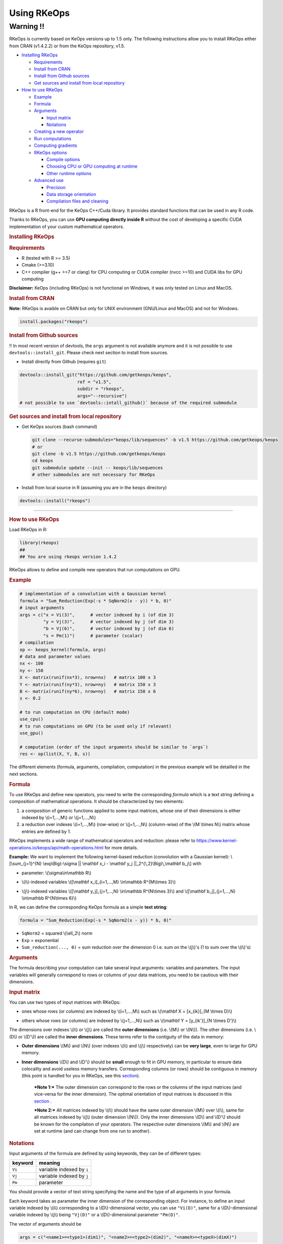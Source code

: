Using RKeOps
============

Warning !!
----------

RKeOps is currently based on KeOps versions up to 1.5 only. The following instructions allow you to install
RKeOps either from CRAN (v1.4.2.2) or from the KeOps repository, v1.5.

.. raw:: html

   <div id="TOC">

-  `Installing RKeOps <#installing-rkeops>`__

   -  `Requirements <#requirements>`__
   -  `Install from CRAN <#install-from-cran>`__
   -  `Install from Github sources <#install-from-github-sources>`__
   -  `Get sources and install from local
      repository <#get-sources-and-install-from-local-repository>`__

-  `How to use RKeOps <#how-to-use-rkeops>`__

   -  `Example <#example>`__
   -  `Formula <#formula>`__
   -  `Arguments <#arguments>`__

      -  `Input matrix <#input-matrix>`__
      -  `Notations <#notations>`__

   -  `Creating a new operator <#creating-a-new-operator>`__
   -  `Run computations <#run-computations>`__
   -  `Computing gradients <#computing-gradients>`__
   -  `RKeOps options <#rkeops-options>`__

      -  `Compile options <#compile-options>`__
      -  `Choosing CPU or GPU computing at
         runtime <#choosing-cpu-or-gpu-computing-at-runtime>`__
      -  `Other runtime options <#other-runtime-options>`__

   -  `Advanced use <#advanced-use>`__

      -  `Precision <#precision>`__
      -  `Data storage orientation <#data-storage-orientation>`__
      -  `Compilation files and
         cleaning <#compilation-files-and-cleaning>`__

.. raw:: html

   </div>

| RKeOps is a R front-end for the KeOps C++/Cuda library. It provides
  standard functions that can be used in any R code.

Thanks to RKeOps, you can use **GPU computing directly inside R**
without the cost of developing a specific CUDA implementation of your
custom mathematical operators.

.. raw:: html

   <div id="installing-rkeops" class="section level1">

.. rubric:: Installing RKeOps
   :name: installing-rkeops

.. raw:: html

   <div id="requirements" class="section level2">

.. rubric:: Requirements
   :name: requirements

-  R (tested with R >= 3.5)
-  Cmake (>=3.10)
-  C++ compiler (g++ >=7 or clang) for CPU computing or CUDA compiler
   (nvcc >=10) and CUDA libs for GPU computing

**Disclaimer:** KeOps (including RKeOps) is not functional on Windows,
it was only tested on Linux and MacOS.

.. raw:: html

   </div>

.. raw:: html

   <div id="install-from-cran" class="section level2">

.. rubric:: Install from CRAN
   :name: install-from-cran

**Note:** RKeOps is avaible on CRAN but only for UNIX environment (GNU/Linux and MacOS) and not for Windows.

.. raw:: html

   <div class="sourceCode">

.. code:: r

    install.packages("rkeops")

.. raw:: html

   </div>

.. raw:: html

   </div>

.. raw:: html

   <div id="install-from-github-sources" class="section level2">

.. rubric:: Install from Github sources
   :name: install-from-github-sources

!! In most recent version of devtools, the ``args`` argument is not 
available anymore and it is not possible to use
``devtools::install_git``. Please check next section to install from sources.

-  Install directly from Github (requires ``git``)

.. raw:: html

   <div class="sourceCode">

.. code:: r

    devtools::install_git("https://github.com/getkeops/keops",
                          ref = "v1.5",
                          subdir = "rkeops",
                          args="--recursive")
    # not possible to use `devtools::intall_github()` because of the required submodule

.. raw:: html

   </div>

.. raw:: html

   </div>

.. raw:: html

   <div id="get-sources-and-install-from-local-repository"
   class="section level2">

.. rubric:: Get sources and install from local repository
   :name: get-sources-and-install-from-local-repository

-  Get KeOps sources (bash command)

   .. raw:: html

      <div class="sourceCode">

   .. code:: bash

       git clone --recurse-submodules="keops/lib/sequences" -b v1.5 https://github.com/getkeops/keops
       # or
       git clone -b v1.5 https://github.com/getkeops/keops
       cd keops
       git submodule update --init -- keops/lib/sequences
       # other submodules are not necessary for RKeOps

   .. raw:: html

      </div>

-  Install from local source in R (assuming you are in the ``keops``
   directory)

.. raw:: html

   <div class="sourceCode">

.. code:: r

    devtools::install("rkeops")

.. raw:: html

   </div>

--------------

.. raw:: html

   </div>

.. raw:: html

   </div>

.. raw:: html

   <div id="how-to-use-rkeops" class="section level1">

.. rubric:: How to use RKeOps
   :name: how-to-use-rkeops

Load RKeOps in R:

.. raw:: html

   <div class="sourceCode">

.. code:: r

    library(rkeops)
    ##
    ## You are using rkeops version 1.4.2

.. raw:: html

   </div>

RKeOps allows to define and compile new operators that run computations
on GPU.

.. raw:: html

   <div id="example" class="section level2">

.. rubric:: Example
   :name: example

.. raw:: html

   <div class="sourceCode">

.. code:: r

    # implementation of a convolution with a Gaussian kernel
    formula = "Sum_Reduction(Exp(-s * SqNorm2(x - y)) * b, 0)"
    # input arguments
    args = c("x = Vi(3)",      # vector indexed by i (of dim 3)
             "y = Vj(3)",      # vector indexed by j (of dim 3)
             "b = Vj(6)",      # vector indexed by j (of dim 6)
             "s = Pm(1)")      # parameter (scalar)
    # compilation
    op <- keops_kernel(formula, args)
    # data and parameter values
    nx <- 100
    ny <- 150
    X <- matrix(runif(nx*3), nrow=nx)   # matrix 100 x 3
    Y <- matrix(runif(ny*3), nrow=ny)   # matrix 150 x 3
    B <- matrix(runif(ny*6), nrow=ny)   # matrix 150 x 6
    s <- 0.2

    # to run computation on CPU (default mode)
    use_cpu()
    # to run computations on GPU (to be used only if relevant)
    use_gpu()

    # computation (order of the input arguments should be similar to `args`)
    res <- op(list(X, Y, B, s))

.. raw:: html

   </div>

The different elements (formula, arguments, compilation, computation) in
the previous example will be detailled in the next sections.

.. raw:: html

   </div>

.. raw:: html

   <div id="formula" class="section level2">

.. rubric:: Formula
   :name: formula

To use RKeOps and define new operators, you need to write the
corresponding *formula* which is a text string defining a composition of
mathematical operations. It should be characterized by two elements:

1. a composition of generic functions applied to some input matrices,
   whose one of their dimensions is either indexed by \\(i=1,...,M\\) or
   \\(j=1,...,N\\)

2. a reduction over indexes \\(i=1,...,M\\) (row-wise) or
   \\(j=1,...,N\\) (column-wise) of the \\(M \\times N\\) matrix whose
   entries are defined by 1.

| RKeOps implements a wide range of mathematical operators and
  reduction: please refer to
  https://www.kernel-operations.io/keops/api/math-operations.html for
  more details.

**Example:** We want to implement the following kernel-based reduction
(convolution with a Gaussian kernel): \\[\\sum\_{j=1}^{N}
\\exp\\Big(-\\sigma \|\| \\mathbf x\_i - \\mathbf y\_j
\|\|\_2^{\\,2}\\Big)\\,\\mathbf b\_j\\] with

-  | parameter: \\(\\sigma\\in\\mathbb R\\)

-  | \\(i\\)-indexed variables \\([\\mathbf x\_i]\_{i=1,...,M}
     \\in\\mathbb R^{M\\times 3}\\)

-  | \\(j\\)-indexed variables \\([\\mathbf y\_j]\_{j=1,...,N}
     \\in\\mathbb R^{N\\times 3}\\) and \\([\\mathbf b\_j]\_{j=1,...,N}
     \\in\\mathbb R^{N\\times 6}\\)

In R, we can define the corresponding KeOps formula as a simple **text
string**:

.. raw:: html

   <div class="sourceCode">

.. code:: r

    formula = "Sum_Reduction(Exp(-s * SqNorm2(x - y)) * b, 0)"

.. raw:: html

   </div>

-  ``SqNorm2`` = squared \\(\\ell\_2\\) norm
-  ``Exp`` = exponential
-  ``Sum_reduction(..., 0)`` = sum reduction over the dimension 0 i.e.
   sum on the \\(j\\)'s (1 to sum over the \\(i\\)'s)

.. raw:: html

   </div>

.. raw:: html

   <div id="arguments" class="section level2">

.. rubric:: Arguments
   :name: arguments

The formula describing your computation can take several input
arguments: variables and parameters. The input variables will generally
correspond to rows or columns of your data matrices, you need to be
cautious with their dimensions.

.. raw:: html

   <div id="input-matrix" class="section level3">

.. rubric:: Input matrix
   :name: input-matrix

| You can use two types of input matrices with RKeOps:

-  | ones whose rows (or columns) are indexed by \\(i=1,...,M\\) such as
     \\(\\mathbf X = [x\_{ik}]\_{M \\times D}\\)

-  | others whose rows (or columns) are indexed by \\(j=1,...,N\\) such
     as \\(\\mathbf Y = [y\_{ik'}]\_{N \\times D'}\\)

| The dimensions over indexes \\(i\\) or \\(j\\) are called the **outer
  dimensions** (i.e. \\(M\\) or \\(N\\)). The other dimensions (i.e.
  \\(D\\) or \\(D'\\)) are called the **inner dimensions**. These terms
  refer to the contiguity of the data in memory:

-  | **Outer dimensions** \\(M\\) and \\(N\\) (over indexes \\(i\\) and
     \\(j\\) respectively) can be **very large**, even to large for GPU
     memory.

-  | **Inner dimensions** \\(D\\) and \\(D'\\) should be **small**
     enough to fit in GPU memory, in particular to ensure data
     colocality and avoid useless memory transfers. Corresponding
     columns (or rows) should be contiguous in memory (this point is
     handled for you in RKeOps, see this
     `section <#data-storage-orientation>`__).

    ***Note 1:*** The outer dimension can correspond to the rows or the
    columns of the input matrices (and vice-versa for the inner
    dimension). The optimal orientation of input matrices is discussed
    in this `section <#data-storage-orientation>`__ .

    | ***Note 2:*** All matrices indexed by \\(i\\) should have the same
      outer dimension \\(M\\) over \\(i\\), same for all matrices
      indexed by \\(j\\) (outer dimension \\(N\\)). Only the inner
      dimensions \\(D\\) and \\(D'\\) should be known for the
      compilation of your operators. The respective outer dimensions
      \\(M\\) and \\(N\\) are set at runtime (and can change from one
      run to another).

.. raw:: html

   </div>

.. raw:: html

   <div id="notations" class="section level3">

.. rubric:: Notations
   :name: notations

Input arguments of the formula are defined by using keywords, they can
be of different types:

+-----------+-----------------------------+
| keyword   | meaning                     |
+===========+=============================+
| ``Vi``    | variable indexed by ``i``   |
+-----------+-----------------------------+
| ``Vj``    | variable indexed by ``j``   |
+-----------+-----------------------------+
| ``Pm``    | parameter                   |
+-----------+-----------------------------+

You should provide a vector of text string specifying the name and the
type of all arguments in your formula.

| Each keyword takes as parameter the inner dimension of the
  corresponding object. For instance, to define an input variable
  indexed by \\(i\\) corresponding to a \\(D\\)-dimensional vector, you
  can use ``"Vi(D)"``, same for a \\(D\\)-dimensional variable indexed
  by \\(j\\) being ``"Vj(D)"`` or a \\(D\\)-dimensional parameter
  ``"Pm(D)"``.

The vector of arguments should be

.. raw:: html

   <div class="sourceCode">

.. code:: r

    args = c("<name1>=<type1>(dim1)", "<name2>=<type2>(dim2)", "<nameX>=<typeX>(dimX)")

.. raw:: html

   </div>

where

-  ``<nameX>`` is the name
-  ``<type1>`` is the type (among ``Vi``, ``Vj`` or ``Pm``)
-  ``<dimX>`` is the **inner dimension**

| of the ``X``\ \\(^\\text{th}\\) variable in the formula.

    ***Important:*** The names should correspond to the ones used in the
    formula. The input parameter order will be the one used when calling
    the compiled operator.

**Example:** We define the corresponding arguments of the previous
`formula <#formula>`__, i.e. parameters or variables indexed by \\(i\\)
or \\(j\\) with their corresponding inner dimensions:

.. raw:: html

   <div class="sourceCode">

.. code:: r

    args = c("x = Vi(3)",      # vector indexed by i (of dim 3)
             "y = Vj(3)",      # vector indexed by j (of dim 3)
             "b = Vj(6)",      # vector indexed by j (of dim 6)
             "s = Pm(1)")      # parameter (scalar)

.. raw:: html

   </div>

.. raw:: html

   </div>

.. raw:: html

   </div>

.. raw:: html

   <div id="creating-a-new-operator" class="section level2">

.. rubric:: Creating a new operator
   :name: creating-a-new-operator

By using the function ``keops_kernel``, based on the formula and its
arguments that we previously defined, we can compile and load into R the
corresponding operator:

.. raw:: html

   <div class="sourceCode">

.. code:: r

    # compilation
    op <- keops_kernel(formula, args)

.. raw:: html

   </div>

| Calling ``keops_kernel(formula, args)`` returns a function that can be
  later used to run computations on your data with your value of
  parameters. You should only be cautious with the similarity of each
  argument inner dimension.

The returned function (here ``op``) expects a list of input values in
the order specified in the vector ``args``.

The result of compilation (shared library file) is stored on the system
and will be reused when calling again the function ``keops_kernel`` on
the same formula with the same arguments and the same conditions (e.g.
precision), to avoid useless recompilation.

.. raw:: html

   </div>

.. raw:: html

   <div id="run-computations" class="section level2">

.. rubric:: Run computations
   :name: run-computations

We generate data with inner dimensions (number of columns) corresponding
to each argument expected by the operator ``op``. The function ``op``
takes in input a list of input arguments. If the list if named, ``op``
checks the association between the supplied names and the names of the
formula arguments. In this case only, it can also correct the order of
the input list to match the expected order of arguments.

.. raw:: html

   <div class="sourceCode">

.. code:: r

    # data and parameter values
    nx <- 100
    ny <- 150
    X <- matrix(runif(nx*3), nrow=nx)   # matrix 100 x 3
    Y <- matrix(runif(ny*3), nrow=ny)   # matrix 150 x 3
    B <- matrix(runif(ny*6), nrow=ny)   # matrix 150 x 6
    s <- 0.2

    # to run computation on CPU (default mode)
    use_cpu()
    # to run computations on GPU (to be used only if relevant)
    use_gpu()

    # computation (order of the input arguments should be similar to `args`)
    res <- op(list(x, y, beta, s))

.. raw:: html

   </div>

.. raw:: html

   </div>

.. raw:: html

   <div id="computing-gradients" class="section level2">

.. rubric:: Computing gradients
   :name: computing-gradients

You can define gradients directly in the formula, e.g.

.. raw:: html

   <div class="sourceCode">

.. code:: r

    # defining a formula with a Gradient
    formula <- "Grad(Sum_Reduction(SqNorm2(x-y), 0), x, eta)"
    args <- c("x=Vi(0,3)", "y=Vj(1,3)", "eta=Vi(2,1)")
    # compiling the corresponding operator
    op <- keops_kernel(formula, args)

    # data
    nx <- 100
    ny <- 150
    x <- matrix(runif(nx*3), nrow=nx, ncol=3)     # matrix 100 x 3
    y <- matrix(runif(ny*3), nrow=ny, ncol=3)     # matrix 150 x 3
    eta <- matrix(runif(nx*1), nrow=nx, ncol=1)   # matrix 100 x 1

    # computation
    input <- list(x, y, eta)
    res <- op(input)

.. raw:: html

   </div>

where ``eta`` is the new variable at which the gradient is computed, its
dimension should correspond to the output dimension of the operation
inside the gradient (here ``SqNorm2(x-y)`` is of dimension 1).

You can also use the function ``keops_grad`` to derive existing KeOps
operators.

.. raw:: html

   <div class="sourceCode">

.. code:: r

    # defining an operator (reduction on squared distance)
    formula <- "Sum_Reduction(SqNorm2(x-y), 0)"
    args <- c("x=Vi(0,3)", "y=Vj(1,3)")
    op <- keops_kernel(formula, args)
    # defining its gradient regarding x
    grad_op <- keops_grad(op, var="x")

    # data
    nx <- 100
    ny <- 150
    x <- matrix(runif(nx*3), nrow=nx, ncol=3)     # matrix 100 x 3
    y <- matrix(runif(ny*3), nrow=ny, ncol=3)     # matrix 150 x 3
    eta <- matrix(runif(nx*1), nrow=nx, ncol=1)   # matrix 100 x 1

    # computation
    input <- list(x, y, eta)
    res <- grad_op(input)

.. raw:: html

   </div>

**Note:** when defining a gradient, the operator created by
``keops_grad``\ requires an additional variable whose inner dimension
corresponds to the output dimension of the derived formula (here
``SqNorm2(x-y)`` is a real-valued function, hence dimension 1) and outer
dimension corresponds to the outer dimension of the variable regarding
which the gradient is taken (here ``x``).

.. raw:: html

   </div>

.. raw:: html

   <div id="rkeops-options" class="section level2">

.. rubric:: RKeOps options
   :name: rkeops-options

RKeOps behavior is driven by specific options in ``R`` global options
scope. Such options are set up when loading RKeOps (i.e. by calling
``library(rkeops)``).

You can get the current values of RKeOps options with

.. raw:: html

   <div class="sourceCode">

.. code:: r

    get_rkeops_options()

.. raw:: html

   </div>

To (re)set RKeOps options to default values, run:

.. raw:: html

   <div class="sourceCode">

.. code:: r

    set_rkeops_options()

.. raw:: html

   </div>

To set a specific option with a given value, you can do:

.. raw:: html

   <div class="sourceCode">

.. code:: r

    set_rkeops_option(option, value)
    # `option` = text string, name of the option to set up
    # `value` = whatever value to assign to the chosen option

.. raw:: html

   </div>

Check ``?set_rkeops_option`` for more details.

.. raw:: html

   <div id="compile-options" class="section level3">

.. rubric:: Compile options
   :name: compile-options

-  ``use_cuda_if_possible``: by default, user-defined operators are
   compiled for GPU if CUDA is available (and compiled for CPU
   otherwise).

.. raw:: html

   <div class="sourceCode">

.. code:: r

    # enable compiling for GPU if available (not necessary if using default options)
    compile4gpu()
    # or equivalently
    set_rkeops_option("use_cuda_if_possible", 1)
    # disable compiling for GPU
    set_rkeops_option("use_cuda_if_possible", 0)

.. raw:: html

   </div>

-  ``precision``: by default, user-defined operators are compiled to use
   float 32bits for computations (faster than float 64bits or double,
   compensated sum is available to reduce errors inherent to float
   32bits operations)

.. raw:: html

   <div class="sourceCode">

.. code:: r

    set_rkeops_option("precision", "float")    # float 32bits (default)
    set_rkeops_option("precision", "double")   # float 64bits

.. raw:: html

   </div>

You can directly change the precision used in compiled operators with
the functions ``compile4float32`` and ``compile4float64`` which
respectively enable float 32bits precision (default) and float 64bits
(or double) precision.

-  other compile options (including boolean value to enable verbosity or
   to add debugging flag), see ``?compile_options``

.. raw:: html

   </div>

.. raw:: html

   <div id="choosing-cpu-or-gpu-computing-at-runtime"
   class="section level3">

.. rubric:: Choosing CPU or GPU computing at runtime
   :name: choosing-cpu-or-gpu-computing-at-runtime

By default, RKeOps runs computations on CPU (even for GPU-compiled
operators). To enable GPU computing, you can run (before calling your
operator):

.. raw:: html

   <div class="sourceCode">

.. code:: r

    use_gpu()
    # see `?runtime_options` for a more advanced use of GPU inside RKeOps

.. raw:: html

   </div>

You can also specify the GPU id that you want to use, e.g.
``use_gpu(device=0)`` to use GPU 0 (default) for instance.

To deactivate GPU computations, you can run ``use_cpu()``.

    In CPU mode, you can control the number of CPU cores used by RKeOps
    for computations, e.g. with ``use_cpu(ncore = 2)`` to run on 2
    cores.

.. raw:: html

   </div>

.. raw:: html

   <div id="other-runtime-options" class="section level3">

.. rubric:: Other runtime options
   :name: other-runtime-options

-  ``device_id``: choose on which GPU the computations will be done,
   default is 0.

.. raw:: html

   <div class="sourceCode">

.. code:: r

    set_rkeops_option("device_id", 0)

.. raw:: html

   </div>

***Note***: We recommend to handle GPU assignation outside RKeOps, for
instance by setting the environment variable ``CUDA_VISIBLE_DEVICES``.
Thus, you can keep the default GPU device id = 0 in RKeOps.

-  Other runtime options, see ``?runtime_options``

.. raw:: html

   </div>

.. raw:: html

   </div>

.. raw:: html

   <div id="advanced-use" class="section level2">

.. rubric:: Advanced use
   :name: advanced-use

.. raw:: html

   <div id="precision" class="section level3">

.. rubric:: Precision
   :name: precision

By default, RKeOps uses float 32bits precision for computations. Since R
only considers 64bits floating point numbers, if you want to use float
32bits, input data and output results will be casted before and after
computations respectively in your RKeOps operator. If your application
requires to use float 64bits (double) precision, keep in mind that you
will suffer a performance loss (potentially not an issue on high-end
GPUs). In any case, compensated summation reduction is available in
KeOps to correct for 32bits floating point arithmetic errors.

.. raw:: html

   </div>

.. raw:: html

   <div id="data-storage-orientation" class="section level3">

.. rubric:: Data storage orientation
   :name: data-storage-orientation

| In R, matrices are stored using a column-major order, meaning that an
  \\(M \\times D\\) matrix is stored in memory as a succession of
  \\(D\\) vectors of length \\(M\\) representing each of its columns. A
  consequence is that two successive entries of a column are contiguous
  in memory, but two successive entries of a row are separated by
  \\(M\\) elements. See this
  `page <https://en.wikipedia.org/wiki/Row-_and_column-major_order>`__
  for more details.

For RKeOps to be computationnally efficient, it is important that
elements of the input matrices are contiguous along the inner dimensions
\\(D\\) (or \\(D'\\)). Thus, it is recommended to use input matrices
where the outer dimensions (i.e. indexes \\(i\\) or \\(j\\)) are the
columns, and inner dimensions the rows, e.g. transpose matrices
\\(\\mathbf X^{t} = [x\_{ki}]\_{D \\times M}\\) or \\(\\mathbf Y^{t} =
[y\_{k'i}]\_{D' \\times N}\\).

    | ***Important:*** In machine learning and statistics, we generally
      use data matrices where each sample/observation/individual is a
      row, i.e. matrices where the outer dimensions correspond to rows,
      e.g. \\(\\mathbf X = [x\_{ik}]\_{M \\times D}\\), \\(\\mathbf Y =
      [y\_{ik'}]\_{N \\times D'}\\).
    | This is the default using case of RKeOps. RKeOps will then
      automatically convert your matrices to their transpose, where the
      outer dimensions correspond to columns.
    | If you want to use data where the inner dimension directly
      corresponds to rows of your matrices, i.e. \\(\\mathbf X^{t} =
      [x\_{ki}]\_{D \\times M}\\) or \\(\\mathbf Y^{t} = [y\_{k'i}]\_{D'
      \\times N}\\), you just need to specify the input parameter
      ``inner_dim=0`` when calling your operator.

Example:

.. raw:: html

   <div class="sourceCode">

.. code:: r

    # standard column reduction of a matrix product
    op <- keops_kernel(formula = "Sum_Reduction((x|y), 1)",
                       args = c("x=Vi(3)", "y=Vj(3)"))

    # data (inner dimension = columns)
    nx <- 10
    ny <- 15
    # x_i = rows of the matrix X
    X <- matrix(runif(nx*3), nrow=nx, ncol=3)
    # y_j = rows of the matrix Y
    Y <- matrix(runif(ny*3), nrow=ny, ncol=3)
    # computing the result (here, by default `inner_dim=1` and columns correspond
    # to the inner dimension)
    res <- op(list(X,Y))

    # data (inner dimension = rows)
    nx <- 10
    ny <- 15
    # x_i = columns of the matrix X
    X <- matrix(runif(nx*3), nrow=3, ncol=nx)
    # y_j = columns of the matrix Y
    Y <- matrix(runif(ny*3), nrow=3, ncol=ny)
    # computing the result (we specify `inner_dim=0` to indicate that rows
    # correspond to the inner dimension)
    res <- op(list(X,Y), inner_dim=0)

.. raw:: html

   </div>

.. raw:: html

   </div>

.. raw:: html

   <div id="compilation-files-and-cleaning" class="section level3">

.. rubric:: Compilation files and cleaning
   :name: compilation-files-and-cleaning

The compilation of new operators produces shared library (or share
object ``.so``) files stored in a ``build`` sub-directory of the package
installation directory, to be reused and avoid recompilation of already
defined operators.

You can check where your compiled operators are stored by running
``get_build_dir()``. To clean RKeOps install and remove all shared
library files, you can run ``clean_rkeops()``.

.. raw:: html

   </div>

.. raw:: html

   </div>

.. raw:: html

   </div>
